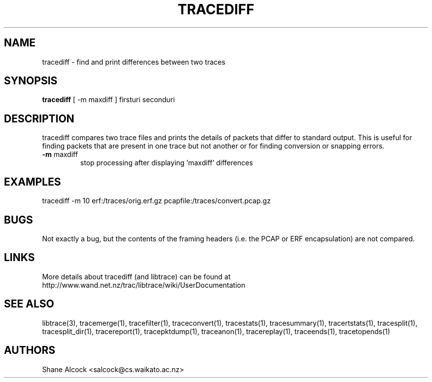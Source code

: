 .TH TRACEDIFF "1" "January 2010" "tracediff (libtrace)" "User Commands"
.SH NAME
tracediff \- find and print differences between two traces
.SH SYNOPSIS
.B tracediff
[ \-m maxdiff ]
firsturi
seconduri
.SH DESCRIPTION
tracediff compares two trace files and prints the details of packets that
differ to standard output. This is useful for finding packets that are present
in one trace but not another or for finding conversion or snapping errors.

.TP
\fB\-m\fR maxdiff
stop processing after displaying 'maxdiff' differences

.SH EXAMPLES
.nf 
tracediff \-m 10 erf:/traces/orig.erf.gz pcapfile:/traces/convert.pcap.gz
.fi

.SH BUGS
Not exactly a bug, but the contents of the framing headers (i.e. the PCAP or
ERF encapsulation) are not compared. 

.SH LINKS
More details about tracediff (and libtrace) can be found at
http://www.wand.net.nz/trac/libtrace/wiki/UserDocumentation

.SH SEE ALSO
libtrace(3), tracemerge(1), tracefilter(1), traceconvert(1), tracestats(1),
tracesummary(1), tracertstats(1), tracesplit(1), tracesplit_dir(1),
tracereport(1), tracepktdump(1), traceanon(1), tracereplay(1),
traceends(1), tracetopends(1)

.SH AUTHORS
Shane Alcock <salcock@cs.waikato.ac.nz>
